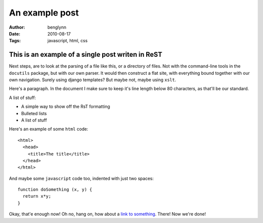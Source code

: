 ===============
An example post
===============

:Author: benglynn
:Date: 2010-08-17
:Tags: javascript, html, css


This is an example of a single post writen in ReST
--------------------------------------------------

Next steps, are to look at the parsing of a file like this, or a directory of
files. Not with the command-line tools in the ``docutils`` package, but with our
own parser. It would then construct a flat site, with everything bound together
with our own navigation. Surely using django templates? But maybe not, maybe
using ``xslt``.

Here's a paragraph. In the document I make sure to keep it's line length below
80 characters, as that'll be our standard.

A list of stuff:

- A simple way to show off the RsT formatting

- Bulleted lists

- A list of stuff

Here's an example of some ``html`` code:

::

  <html>
    <head>
      <title>The title</title>
    </head>
  </html>

And maybe some ``javascript`` code too, indented with just two spaces:

::

  function doSomething (x, y) {
    return x*y;
  }

Okay, that'e enough now! Oh no, hang on, how about a `link to something`_. 
There! Now we're done!

.. _`link to something`: http://www.bbc.co.uk/



